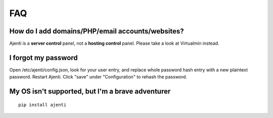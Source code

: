 FAQ
===

How do I add domains/PHP/email accounts/websites?
-------------------------------------------------

Ajenti is a **server control** panel, not a **hosting control** panel. Please take a look at Virtualmin instead.

I forgot my password
--------------------

Open /etc/ajenti/config.json, look for your user entry, and replace whole password hash entry with a new plaintext password. Restart Ajenti. Click "save" under "Configuration" to rehash the password.

My OS isn't supported, but I'm a brave adventurer
-------------------------------------------------

::

    pip install ajenti